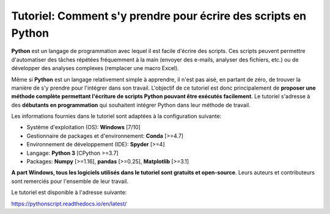 .. PythonScript documentation master file, created by
   sphinx-quickstart on Wed Aug 21 20:25:15 2019.
   You can adapt this file completely to your liking, but it should at least
   contain the root `toctree` directive.

Tutoriel: Comment s'y prendre pour écrire des scripts en Python
===============================================================

**Python** est un langage de programmation avec lequel il est facile d'écrire
des scripts. Ces scripts peuvent permettre d'automatiser des tâches répétées
fréquemment à la main (envoyer des e-mails, analyser des fichiers, etc.) ou de
développer des analyses complexes (remplacer une macro Excel).

Même si **Python** est un langage relativement simple à apprendre, il n'est
pas aisé, en partant de zéro, de trouver la manière de s'y prendre pour
l'intégrer dans son travail. L'objectif de ce tutoriel
est donc principalement de **proposer une méthode complète permettant
l'écriture de scripts Python pouvant être exécutés facilement**. Le tutoriel
s'adresse à des **débutants en programmation** qui souhaitent intégrer
Python dans leur méthode de travail.

Les informations fournies dans le tutoriel sont adaptées à la configuration 
suivante:

* Système d'exploitation (OS): **Windows** [7/10]
* Gestionnaire de packages et d'environnement: **Conda** [>=4.7]
* Environnement de développement (IDE): **Spyder** [>=4]
* Langage: **Python 3** [CPython >=3.7]
* Packages: **Numpy** [>=1.16], **pandas** [>=0.25], **Matplotlib** [>=3.1]

**A part Windows, tous les logiciels utilisés dans le tutoriel sont
gratuits et open-source**. Leurs auteurs et contributeurs sont remerciés
pour l'ensemble de leur travail.

Le tutoriel est disponible à l'adresse suivante:

`https://pythonscript.readthedocs.io/en/latest/ <https://pythonscript.readthedocs.io/en/latest/>`_

